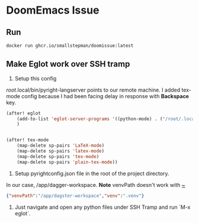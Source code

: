 * DoomEmacs Issue
** Run
#+BEGIN_SRC bash
  docker run ghcr.io/smallstepman/doomissue:latest
#+END_SRC

** Make Eglot work over SSH tramp
1. Setup this config
/root/.local/bin/pyright-langserver points to our remote machine.
I added tex-mode config because I had been facing delay in response with **Backspace** key.

#+BEGIN_SRC emacs-lisp
  (after! eglot
	  (add-to-list 'eglot-server-programs '((python-mode) . ("/root/.local/bin/pyright-langserver" "--stdio")))
	  )


  (after! tex-mode
	  (map-delete sp-pairs 'LaTeX-mode)
	  (map-delete sp-pairs 'latex-mode)
	  (map-delete sp-pairs 'tex-mode)
	  (map-delete sp-pairs 'plain-tex-mode))

#+END_SRC

2. Setup pyrightconfig.json file in the root of the project directory.
In our case, /app/dagger-workspace.
**Note** venvPath doesn't work with _~_
#+BEGIN_SRC json
  {"venvPath":"/app/dagster-workspace","venv":".venv"}                                                           
#+END_SRC

3. Just navigate and open any python files under SSH Tramp and run `M-x eglot`.
